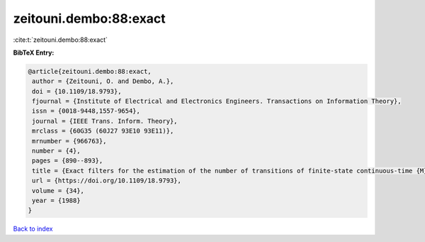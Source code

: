 zeitouni.dembo:88:exact
=======================

:cite:t:`zeitouni.dembo:88:exact`

**BibTeX Entry:**

.. code-block:: bibtex

   @article{zeitouni.dembo:88:exact,
    author = {Zeitouni, O. and Dembo, A.},
    doi = {10.1109/18.9793},
    fjournal = {Institute of Electrical and Electronics Engineers. Transactions on Information Theory},
    issn = {0018-9448,1557-9654},
    journal = {IEEE Trans. Inform. Theory},
    mrclass = {60G35 (60J27 93E10 93E11)},
    mrnumber = {966763},
    number = {4},
    pages = {890--893},
    title = {Exact filters for the estimation of the number of transitions of finite-state continuous-time {M}arkov processes},
    url = {https://doi.org/10.1109/18.9793},
    volume = {34},
    year = {1988}
   }

`Back to index <../By-Cite-Keys.rst>`_
